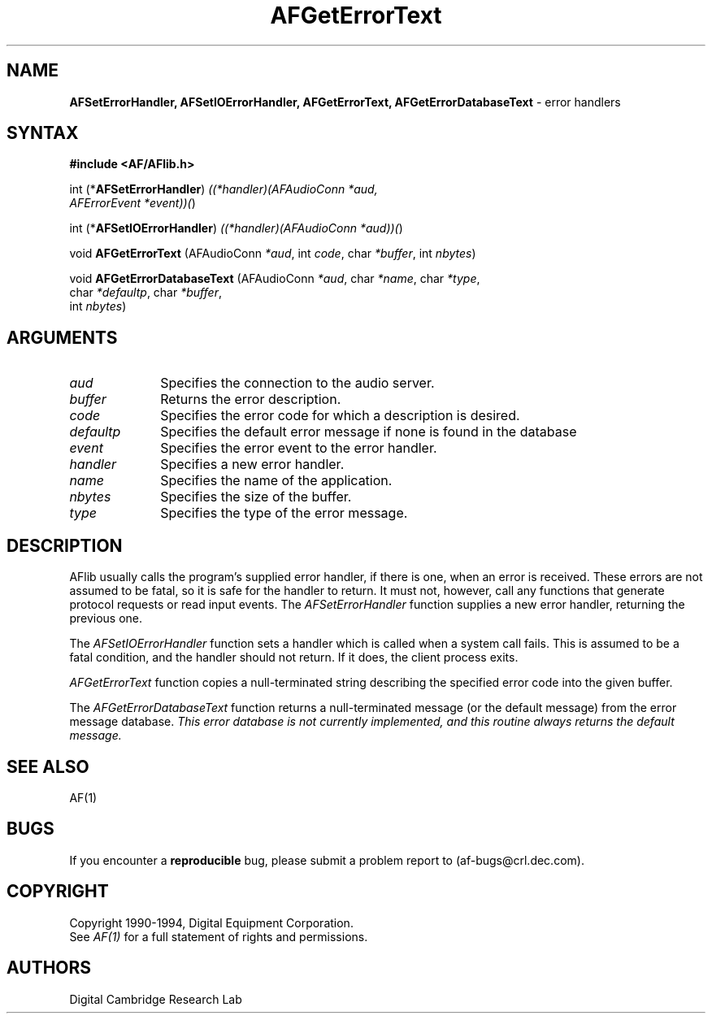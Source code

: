 .ds xL AFlib \- C Language AF Interface
.na
.de Ds
.nf
.\\$1D \\$2 \\$1
.ft 1
.\".ps \\n(PS
.\".if \\n(VS>=40 .vs \\n(VSu
.\".if \\n(VS<=39 .vs \\n(VSp
..
.de De
.ce 0
.if \\n(BD .DF
.nr BD 0
.in \\n(OIu
.if \\n(TM .ls 2
.sp \\n(DDu
.fi
..
.de FD
.LP
.KS
.TA .5i 3i
.ta .5i 3i
.nf
..
.de FN
.fi
.KE
.LP
..
.de IN		\" send an index entry to the stderr
.tm \\n%:\\$1:\\$2:\\$3
..
.de C{
.KS
.nf
.D
.\"
.\"	choose appropriate monospace font
.\"	the imagen conditional, 480,
.\"	may be changed to L if LB is too
.\"	heavy for your eyes...
.\"
.ie "\\*(.T"480" .ft L
.el .ie "\\*(.T"300" .ft L
.el .ie "\\*(.T"202" .ft PO
.el .ie "\\*(.T"aps" .ft CW
.el .ft R
.ps \\n(PS
.ie \\n(VS>40 .vs \\n(VSu
.el .vs \\n(VSp
..
.de C}
.DE
.R
..
.de Pn
.ie t \\$1\fB\^\\$2\^\fR\\$3
.el \\$1\fI\^\\$2\^\fP\\$3
..
.de PN
.ie t \fB\^\\$1\^\fR\\$2
.el \fI\^\\$1\^\fP\\$2
..
.de NT
.ne 7
.ds NO Note
.if \\n(.$>$1 .if !'\\$2'C' .ds NO \\$2
.if \\n(.$ .if !'\\$1'C' .ds NO \\$1
.ie n .sp
.el .sp 10p
.TB
.ce
\\*(NO
.ie n .sp
.el .sp 5p
.if '\\$1'C' .ce 99
.if '\\$2'C' .ce 99
.in +5n
.ll -5n
.R
..
.		\" Note End -- doug kraft 3/85
.de NE
.ce 0
.in -5n
.ll +5n
.ie n .sp
.el .sp 10p
..
.ny0
.TH AFGetErrorText 3 "Release 1" "AF Version 3" 
.SH NAME
\fBAFSetErrorHandler, AFSetIOErrorHandler, AFGetErrorText, AFGetErrorDatabaseText\fP \- error handlers
.SH SYNTAX
\fB#include <AF/AFlib.h>\fP
.LP
int (*\fBAFSetErrorHandler\fP) \fI((*handler)(AFAudioConn *aud, 
.br
                                        AFErrorEvent *event))(\fP)
.LP
int (*\fBAFSetIOErrorHandler\fP) \fI((*handler)(AFAudioConn *aud))(\fP)
.LP
void \fBAFGetErrorText\fP (AFAudioConn \fI*aud\fP, int \fIcode\fP, char \fI*buffer\fP, int \fInbytes\fP)
.LP
void \fBAFGetErrorDatabaseText\fP (AFAudioConn \fI*aud\fP, char \fI*name\fP, char \fI*type\fP, 
.br
                                        char \fI*defaultp\fP, char \fI*buffer\fP, 
.br
                                        int \fInbytes\fP)
.SH ARGUMENTS
.IP \fIaud\fP 1i
Specifies the connection to the audio server.
.IP \fIbuffer\fP 1i
Returns the error description.
.IP \fIcode\fP 1i
Specifies the error code for which a description is desired.
.IP \fIdefaultp\fP 1i
Specifies the default error message if none is found in the database
.IP \fIevent\fP 1i
Specifies the error event to the error handler.
.IP \fIhandler\fP 1i
Specifies a new error handler.
.IP \fIname\fP 1i
Specifies the name of the application.
.IP \fInbytes\fP 1i
Specifies the size of the buffer.
.IP \fItype\fP 1i
Specifies the type of the error message.
.SH DESCRIPTION
AFlib usually calls the program's supplied error handler, if there is
one, when an error is received. These errors are not assumed to be fatal,
so it is safe for the handler to return.  It must not, however, call any
functions that generate protocol requests or read input events. The
.PN AFSetErrorHandler
function supplies a new error handler, returning the previous one.
.LP
The 
.PN AFSetIOErrorHandler
function sets a handler which is called when a system call fails.  This
is assumed to be a fatal condition, and the handler should not return.
If it does, the client process exits.
.LP
.PN AFGetErrorText
function copies a null-terminated string describing the specified error code
into the given buffer.
.LP
The
.PN AFGetErrorDatabaseText
function returns a null-terminated message (or the default message) from
the error message database. \fIThis error database is not currently
implemented, and this routine always returns the default message.\fP
.SH "SEE ALSO"
AF(1)

.SH BUGS
If you encounter a \fBreproducible\fP bug, please 
submit a problem report to (af-bugs@crl.dec.com).
.SH COPYRIGHT
Copyright 1990-1994, Digital Equipment Corporation.
.br
See \fIAF(1)\fP for a full statement of rights and permissions.
.SH AUTHORS
Digital Cambridge Research Lab

